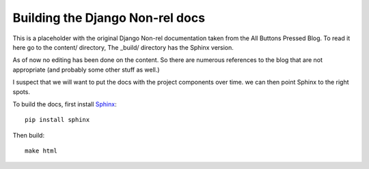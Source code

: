 Building the Django Non-rel docs
================================

This is a placeholder with the original Django Non-rel documentation taken from the All Buttons Pressed Blog. To read it here go to the content/ directory, The _build/ directory has the Sphinx version. 

As of now no editing has been done on the content. So there are numerous references to the blog that are not appropriate (and probably some other stuff as well.)

I suspect that we will want to put the docs with the project components over time. we can then point Sphinx to the right spots. 

To build the docs, first install `Sphinx`_::

	pip install sphinx

Then build::

	make html

.. _Sphinx: http://sphinx.pocoo.org/index.html